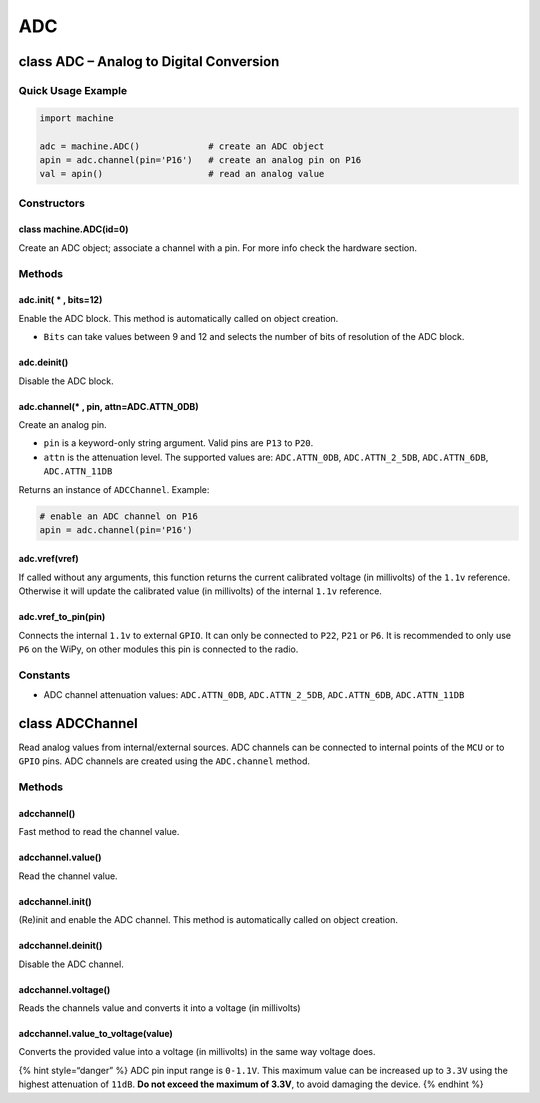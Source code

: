 ADC
===

class ADC – Analog to Digital Conversion
----------------------------------------

Quick Usage Example
~~~~~~~~~~~~~~~~~~~

.. code:: python

   import machine

   adc = machine.ADC()             # create an ADC object
   apin = adc.channel(pin='P16')   # create an analog pin on P16
   val = apin()                    # read an analog value

Constructors
~~~~~~~~~~~~

class machine.ADC(id=0)
^^^^^^^^^^^^^^^^^^^^^^^

Create an ADC object; associate a channel with a pin. For more info
check the hardware section.

Methods
~~~~~~~

adc.init( \* , bits=12)
^^^^^^^^^^^^^^^^^^^^^^^

Enable the ADC block. This method is automatically called on object
creation.

-  ``Bits`` can take values between 9 and 12 and selects the number of
   bits of resolution of the ADC block.

adc.deinit()
^^^^^^^^^^^^

Disable the ADC block.

adc.channel(\* , pin, attn=ADC.ATTN_0DB)
^^^^^^^^^^^^^^^^^^^^^^^^^^^^^^^^^^^^^^^^

Create an analog pin.

-  ``pin`` is a keyword-only string argument. Valid pins are ``P13`` to
   ``P20``.
-  ``attn`` is the attenuation level. The supported values are:
   ``ADC.ATTN_0DB``, ``ADC.ATTN_2_5DB``, ``ADC.ATTN_6DB``,
   ``ADC.ATTN_11DB``

Returns an instance of ``ADCChannel``. Example:

.. code:: python

   # enable an ADC channel on P16
   apin = adc.channel(pin='P16')

adc.vref(vref)
^^^^^^^^^^^^^^

If called without any arguments, this function returns the current
calibrated voltage (in millivolts) of the ``1.1v`` reference. Otherwise
it will update the calibrated value (in millivolts) of the internal
``1.1v`` reference.

adc.vref_to_pin(pin)
^^^^^^^^^^^^^^^^^^^^

Connects the internal ``1.1v`` to external ``GPIO``. It can only be
connected to ``P22``, ``P21`` or ``P6``. It is recommended to only use
``P6`` on the WiPy, on other modules this pin is connected to the radio.

Constants
~~~~~~~~~

-  ADC channel attenuation values: ``ADC.ATTN_0DB``, ``ADC.ATTN_2_5DB``,
   ``ADC.ATTN_6DB``, ``ADC.ATTN_11DB``

class ADCChannel
----------------

Read analog values from internal/external sources. ADC channels can be
connected to internal points of the ``MCU`` or to ``GPIO`` pins. ADC
channels are created using the ``ADC.channel`` method.

.. _methods-1:

Methods
~~~~~~~

adcchannel()
^^^^^^^^^^^^

Fast method to read the channel value.

adcchannel.value()
^^^^^^^^^^^^^^^^^^

Read the channel value.

adcchannel.init()
^^^^^^^^^^^^^^^^^

(Re)init and enable the ADC channel. This method is automatically called
on object creation.

adcchannel.deinit()
^^^^^^^^^^^^^^^^^^^

Disable the ADC channel.

adcchannel.voltage()
^^^^^^^^^^^^^^^^^^^^

Reads the channels value and converts it into a voltage (in millivolts)

adcchannel.value_to_voltage(value)
^^^^^^^^^^^^^^^^^^^^^^^^^^^^^^^^^^

Converts the provided value into a voltage (in millivolts) in the same
way voltage does.

{% hint style=“danger” %} ADC pin input range is ``0-1.1V``. This
maximum value can be increased up to ``3.3V`` using the highest
attenuation of ``11dB``. **Do not exceed the maximum of 3.3V**, to avoid
damaging the device. {% endhint %}
